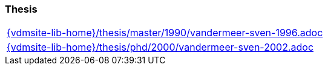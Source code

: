 //
// ============LICENSE_START=======================================================
//  Copyright (C) 2018 Sven van der Meer. All rights reserved.
// ================================================================================
// This file is licensed under the CREATIVE COMMONS ATTRIBUTION 4.0 INTERNATIONAL LICENSE
// Full license text at https://creativecommons.org/licenses/by/4.0/legalcode
// 
// SPDX-License-Identifier: CC-BY-4.0
// ============LICENSE_END=========================================================
//
// @author Sven van der Meer (vdmeer.sven@mykolab.com)
//

=== Thesis

[cols="a", grid=rows, frame=none, %autowidth.stretch]
|===
|include::{vdmsite-lib-home}/thesis/master/1990/vandermeer-sven-1996.adoc[]
|include::{vdmsite-lib-home}/thesis/phd/2000/vandermeer-sven-2002.adoc[]
|===


